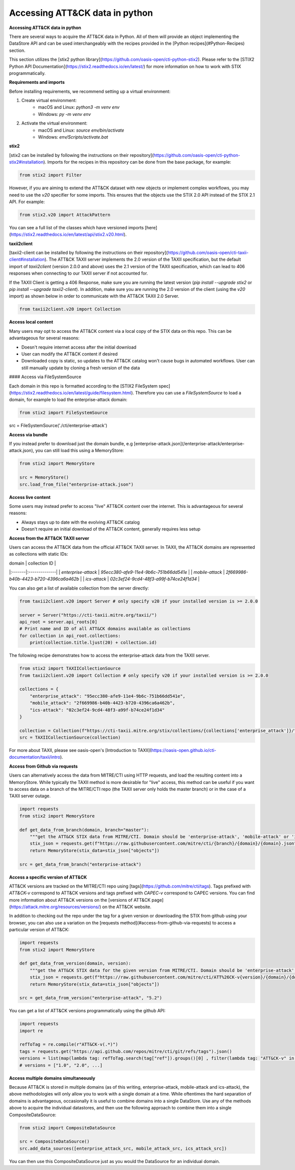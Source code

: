 Accessing ATT&CK data in python
===============

**Accessing ATT&CK data in python**

There are several ways to acquire the ATT&CK data in Python. All of them will provide an object
implementing the DataStore API and can be used interchangeably with the recipes provided in the [Python recipes](#Python-Recipes) section.

This section utilizes the [stix2 python library](https://github.com/oasis-open/cti-python-stix2). Please refer to the [STIX2 Python API Documentation](https://stix2.readthedocs.io/en/latest/) for more information on how to work with STIX programmatically.

**Requirements and imports**

Before installing requirements, we recommend setting up a virtual environment:

1. Create virtual environment:
    - macOS and Linux: `python3 -m venv env`
    - Windows: `py -m venv env`
2. Activate the virtual environment:
    - macOS and Linux: `source env/bin/activate`
    - Windows: `env/Scripts/activate.bat`

**stix2**

[stix2 can be installed by following the instructions on their repository](https://github.com/oasis-open/cti-python-stix2#installation). Imports for the recipes in this repository can be done from the base package, for example:

.. code-block:: python

    from stix2 import Filter


However, if you are aiming to extend the ATT&CK dataset with new objects or implement complex workflows, you may need to use the `v20` specifier for some imports. This ensures that the objects use the STIX 2.0 API instead of the STIX 2.1 API. For example:

.. code-block:: python

    from stix2.v20 import AttackPattern


You can see a full list of the classes which have versioned imports [here](https://stix2.readthedocs.io/en/latest/api/stix2.v20.html).

**taxii2client**

[taxii2-client can be installed by following the instructions on their repository](https://github.com/oasis-open/cti-taxii-client#installation). The ATT&CK TAXII server implements the 2.0 version of the TAXII specification, but the default import of `taxii2client` (version 2.0.0 and above) uses the 2.1 version of the TAXII specification, which can lead to 406 responses when connecting to our TAXII server if not accounted for.

If the TAXII Client is getting a 406 Response, make sure you are running the latest version (`pip install --upgrade stix2` or `pip install --upgrade taxii2-client`). In addition, make sure you are running the 2.0 version of the client (using the `v20` import) as shown below in order to communicate with the ATT&CK TAXII 2.0 Server.

.. code-block:: python

    from taxii2client.v20 import Collection


**Access local content**

Many users may opt to access the ATT&CK content via a local copy of the STIX data on this repo. This can be advantageous for several reasons:

- Doesn't require internet access after the initial download
- User can modify the ATT&CK content if desired
- Downloaded copy is static, so updates to the ATT&CK catalog won't cause bugs in automated workflows. User can still manually update by cloning a fresh version of the data

#### Access via FileSystemSource

Each domain in this repo is formatted according to the [STIX2 FileSystem spec](https://stix2.readthedocs.io/en/latest/guide/filesystem.html).
Therefore you can use a `FileSystemSource` to load a domain, for example to load the enterprise-attack domain:

.. code-block:: python

    from stix2 import FileSystemSource

src = FileSystemSource('./cti/enterprise-attack')


**Access via bundle**

If you instead prefer to download just the domain bundle, e.g [enterprise-attack.json](/enterprise-attack/enterprise-attack.json), you can still load this using a MemoryStore:

.. code-block:: python

    from stix2 import MemoryStore

    src = MemoryStore()
    src.load_from_file("enterprise-attack.json")


**Access live content**

Some users may instead prefer to access "live" ATT&CK content over the internet. This is advantageous for several reasons:

- Always stays up to date with the evolving ATT&CK catalog
- Doesn't require an initial download of the ATT&CK content, generally requires less setup

**Access from the ATT&CK TAXII server**

Users can access the ATT&CK data from the official ATT&CK TAXII server. In TAXII, the ATT&CK domains are represented as collections with static IDs:

| domain | collection ID |
|:-------|:--------------|
| `enterprise-attack` | `95ecc380-afe9-11e4-9b6c-751b66dd541e` |
| `mobile-attack` | `2f669986-b40b-4423-b720-4396ca6a462b` |
| `ics-attack` | `02c3ef24-9cd4-48f3-a99f-b74ce24f1d34` |

You can also get a list of available collection from the server directly:

.. code-block:: python

    from taxii2client.v20 import Server # only specify v20 if your installed version is >= 2.0.0

    server = Server("https://cti-taxii.mitre.org/taxii/")
    api_root = server.api_roots[0]
    # Print name and ID of all ATT&CK domains available as collections
    for collection in api_root.collections:
        print(collection.title.ljust(20) + collection.id)


The following recipe demonstrates how to access the enterprise-attack data from the TAXII server.

.. code-block:: python

    from stix2 import TAXIICollectionSource
    from taxii2client.v20 import Collection # only specify v20 if your installed version is >= 2.0.0

    collections = {
        "enterprise_attack": "95ecc380-afe9-11e4-9b6c-751b66dd541e",
        "mobile_attack": "2f669986-b40b-4423-b720-4396ca6a462b",
        "ics-attack": "02c3ef24-9cd4-48f3-a99f-b74ce24f1d34"
    }

    collection = Collection(f"https://cti-taxii.mitre.org/stix/collections/{collections['enterprise_attack']}/")
    src = TAXIICollectionSource(collection)


For more about TAXII, please see oasis-open's [Introduction to TAXII](https://oasis-open.github.io/cti-documentation/taxii/intro).

**Access from Github via requests**

Users can alternatively access the data from MITRE/CTI using HTTP requests, and load the resulting content into a MemoryStore.
While typically the TAXII method is more desirable for "live" access, this method can be useful if you want to
access data on a branch of the MITRE/CTI repo (the TAXII server only holds the master branch) or in the case of a TAXII server outage.

.. code-block:: python

    import requests
    from stix2 import MemoryStore

    def get_data_from_branch(domain, branch="master"):
        """get the ATT&CK STIX data from MITRE/CTI. Domain should be 'enterprise-attack', 'mobile-attack' or 'ics-attack'. Branch should typically be master."""
        stix_json = requests.get(f"https://raw.githubusercontent.com/mitre/cti/{branch}/{domain}/{domain}.json").json()
        return MemoryStore(stix_data=stix_json["objects"])

    src = get_data_from_branch("enterprise-attack")


**Access a specific version of ATT&CK**

ATT&CK versions are tracked on the MITRE/CTI repo using [tags](https://github.com/mitre/cti/tags). Tags prefixed with `ATT&CK-v` correspond to ATT&CK versions and tags prefixed with `CAPEC-v` correspond to CAPEC versions. You can find more information about ATT&CK versions on the [versions of ATT&CK page](https://attack.mitre.org/resources/versions/) on the ATT&CK website.

In addition to checking out the repo under the tag for a given version or downloading the STIX from github using your browser, you can also use a variation on the [requests method](#access-from-github-via-requests) to access a particular version of ATT&CK:

.. code-block:: python

    import requests
    from stix2 import MemoryStore

    def get_data_from_version(domain, version):
        """get the ATT&CK STIX data for the given version from MITRE/CTI. Domain should be 'enterprise-attack', 'mobile-attack' or 'ics-attack'."""
        stix_json = requests.get(f"https://raw.githubusercontent.com/mitre/cti/ATT%26CK-v{version}/{domain}/{domain}.json").json()
        return MemoryStore(stix_data=stix_json["objects"])

    src = get_data_from_version("enterprise-attack", "5.2")


You can get a list of ATT&CK versions programmatically using the github API:

.. code-block:: python

    import requests
    import re

    refToTag = re.compile(r"ATT&CK-v(.*)")
    tags = requests.get("https://api.github.com/repos/mitre/cti/git/refs/tags").json()
    versions = list(map(lambda tag: refToTag.search(tag["ref"]).groups()[0] , filter(lambda tag: "ATT&CK-v" in tag["ref"], tags)))
    # versions = ["1.0", "2.0", ...]


**Access multiple domains simultaneously**

Because ATT&CK is stored in multiple domains (as of this writing, enterprise-attack, mobile-attack and ics-attack), the above methodologies will only allow you to work
with a single domain at a time. While oftentimes the hard separation of domains is advantageous, occasionally it is useful to combine
domains into a single DataStore. Use any of the methods above to acquire the individual datastores, and then use the following approach to combine them into
a single CompositeDataSource:

.. code-block:: python
    
    from stix2 import CompositeDataSource

    src = CompositeDataSource()
    src.add_data_sources([enterprise_attack_src, mobile_attack_src, ics_attack_src])


You can then use this CompositeDataSource just as you would the DataSource for an individual domain.
